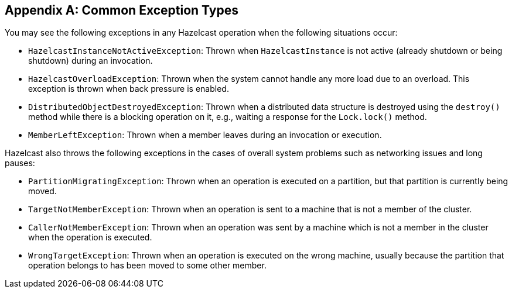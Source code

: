 
[appendix]
== Common Exception Types

You may see the following exceptions in any Hazelcast operation when the following situations occur:

* `HazelcastInstanceNotActiveException`: Thrown when `HazelcastInstance` is not active (already shutdown or being shutdown) during an invocation.
* `HazelcastOverloadException`: Thrown when the system cannot handle any more load due to an overload. This exception is thrown when back pressure is enabled.
* `DistributedObjectDestroyedException`: Thrown when a distributed data structure is destroyed using the `destroy()` method while there is a blocking operation on it, e.g., waiting a response for the `Lock.lock()` method.
* `MemberLeftException`: Thrown when a member leaves during an invocation or execution.

Hazelcast also throws the following exceptions in the cases of overall system problems such as networking issues and long pauses:

* `PartitionMigratingException`: Thrown when an operation is executed on a partition, but that partition is currently being moved.
* `TargetNotMemberException`: Thrown when an operation is sent to a machine that is not a member of the cluster.
* `CallerNotMemberException`: Thrown when an operation was sent by a machine which is not a member in the cluster when the operation is executed.
* `WrongTargetException`: Thrown when an operation is executed on the wrong machine, usually because the partition that operation belongs to has been moved to some other member.
